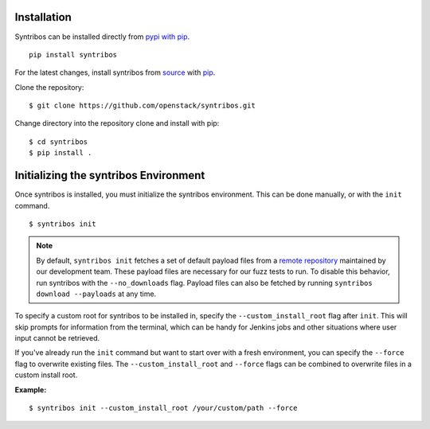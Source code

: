 ============
Installation
============

Syntribos can be installed directly from `pypi with pip <https://pypi.python.org/pypi/pip>`__.

::

   pip install syntribos

For the latest changes, install syntribos from `source <https://www.github.com/openstack/syntribos.git>`__
with `pip <https://pypi.python.org/pypi/pip>`__.

Clone the repository::

   $ git clone https://github.com/openstack/syntribos.git

Change directory into the repository clone and install with pip::

   $ cd syntribos
   $ pip install .

======================================
Initializing the syntribos Environment
======================================

Once syntribos is installed, you must initialize the syntribos environment.
This can be done manually, or with the ``init`` command.

::

    $ syntribos init

.. Note::
    By default, ``syntribos init`` fetches a set of default payload files
    from a `remote repository <https://github.com/openstack/syntribos-payloads>`_
    maintained by our development team. These payload files are necessary for
    our fuzz tests to run. To disable this behavior, run syntribos with the
    ``--no_downloads`` flag. Payload files can also be fetched by running
    ``syntribos download --payloads`` at any time.

To specify a custom root for syntribos to be installed in,
specify the ``--custom_install_root`` flag after ``init``. This will skip
prompts for information from the terminal, which can be handy for
Jenkins jobs and other situations where user input cannot be retrieved.

If you've already run the ``init`` command but want to start over with a fresh
environment, you can specify the ``--force`` flag to overwrite existing files.
The ``--custom_install_root`` and ``--force`` flags can be combined to
overwrite files in a custom install root.

**Example:**

::

    $ syntribos init --custom_install_root /your/custom/path --force


